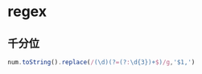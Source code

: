 #+STARTUP: content
* regex
** 千分位
   #+begin_src js
     num.toString().replace(/(\d)(?=(?:\d{3})+$)/g,'$1,')
   #+end_src
